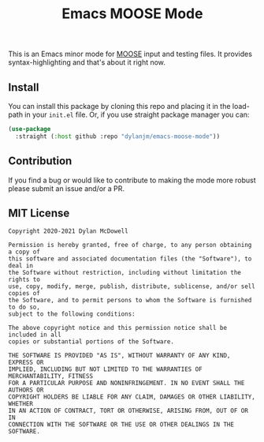 #+title: Emacs MOOSE Mode

This is an Emacs minor mode for [[https://github.com/idaholab/moose][MOOSE]] input and testing files. It provides syntax-highlighting and that's about it right now.

[[file:assets/example.png]]

** Install

You can install this package by cloning this repo and placing it in the load-path in your =init.el= file. Or, if you use straight package manager you can:

#+begin_src emacs-lisp
(use-package
  :straight (:host github :repo "dylanjm/emacs-moose-mode"))
#+end_src

** Contribution

If you find a bug or would like to contribute to making the mode more robust please submit an issue and/or a PR.

** MIT License
#+begin_example
Copyright 2020-2021 Dylan McDowell

Permission is hereby granted, free of charge, to any person obtaining a copy of
this software and associated documentation files (the "Software"), to deal in
the Software without restriction, including without limitation the rights to
use, copy, modify, merge, publish, distribute, sublicense, and/or sell copies of
the Software, and to permit persons to whom the Software is furnished to do so,
subject to the following conditions:

The above copyright notice and this permission notice shall be included in all
copies or substantial portions of the Software.

THE SOFTWARE IS PROVIDED "AS IS", WITHOUT WARRANTY OF ANY KIND, EXPRESS OR
IMPLIED, INCLUDING BUT NOT LIMITED TO THE WARRANTIES OF MERCHANTABILITY, FITNESS
FOR A PARTICULAR PURPOSE AND NONINFRINGEMENT. IN NO EVENT SHALL THE AUTHORS OR
COPYRIGHT HOLDERS BE LIABLE FOR ANY CLAIM, DAMAGES OR OTHER LIABILITY, WHETHER
IN AN ACTION OF CONTRACT, TORT OR OTHERWISE, ARISING FROM, OUT OF OR IN
CONNECTION WITH THE SOFTWARE OR THE USE OR OTHER DEALINGS IN THE SOFTWARE.
#+end_example
